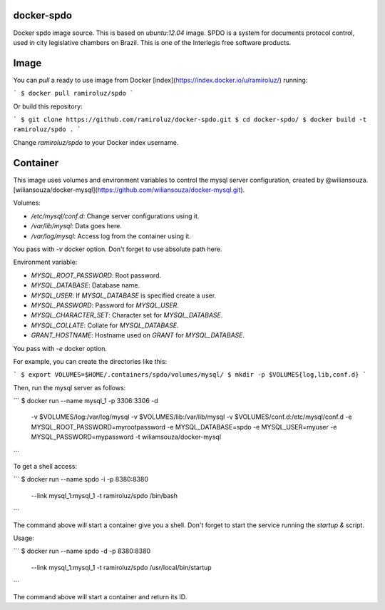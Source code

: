 docker-spdo
-----------

Docker spdo image source. This is based on `ubuntu:12.04` image.
SPDO is a system for documents protocol control, used in city 
legislative chambers on Brazil. This is one of the Interlegis
free software products.

Image
-----

You can `pull` a ready to use image from Docker
[index](https://index.docker.io/u/ramiroluz/) running:

```
$ docker pull ramiroluz/spdo
```

Or build this repository:

```
$ git clone https://github.com/ramiroluz/docker-spdo.git
$ cd docker-spdo/
$ docker build -t ramiroluz/spdo .
```

Change `ramiroluz/spdo` to your Docker index username.

Container
---------

This image uses volumes and environment variables to control the mysql server
configuration, created by @wiliansouza. 
[wiliansouza/docker-mysql](https://github.com/wiliansouza/docker-mysql.git).

Volumes:

* `/etc/mysql/conf.d`: Change server configurations using it.
* `/var/lib/mysql`: Data goes here.
* `/var/log/mysql`: Access log from the container using it.

You pass with `-v` docker option. Don't forget to use absolute path here.

Environment variable:

* `MYSQL_ROOT_PASSWORD`: Root password.
* `MYSQL_DATABASE`: Database name.
* `MYSQL_USER`: If `MYSQL_DATABASE` is specified create a user.
* `MYSQL_PASSWORD`: Password for `MYSQL_USER`.
* `MYSQL_CHARACTER_SET`: Character set for `MYSQL_DATABASE`.
* `MYSQL_COLLATE`: Collate for `MYSQL_DATABASE`.
* `GRANT_HOSTNAME`: Hostname used on `GRANT` for `MYSQL_DATABASE`.

You pass with `-e` docker option.

For example, you can create the directories like this:

```
$ export VOLUMES=$HOME/.containers/spdo/volumes/mysql/
$ mkdir -p $VOLUMES{log,lib,conf.d}
```

Then, run the mysql server as follows:

```
$ docker run --name mysql_1 -p 3306:3306 -d \
  -v $VOLUMES/log:/var/log/mysql \ 
  -v $VOLUMES/lib:/var/lib/mysql \
  -v $VOLUMES/conf.d:/etc/mysql/conf.d \
  -e MYSQL_ROOT_PASSWORD=myrootpassword \
  -e MYSQL_DATABASE=spdo -e MYSQL_USER=myuser \
  -e MYSQL_PASSWORD=mypassword -t wiliamsouza/docker-mysql
```

To get a shell access:

```
$ docker run --name spdo -i -p 8380:8380 \
  --link mysql_1:mysql_1 -t ramiroluz/spdo \
  /bin/bash
```

The command above will start a container give you a shell. Don't
forget to start the service running the `startup &` script.


Usage:

```
$ docker run --name spdo -d -p 8380:8380 \
  --link mysql_1:mysql_1 -t ramiroluz/spdo \
  /usr/local/bin/startup
```

The command above will start a container and return its ID.
